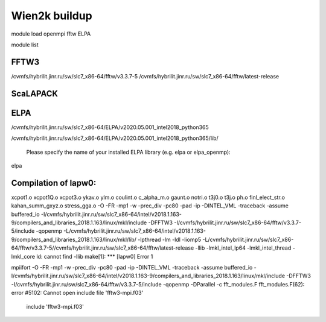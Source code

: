 Wien2k buildup
==============

module load  openmpi fftw ELPA

module list

FFTW3
~~~~~

/cvmfs/hybrilit.jinr.ru/sw/slc7_x86-64/fftw/v3.3.7-5
/cvmfs/hybrilit.jinr.ru/sw/slc7_x86-64/fftw/latest-release

ScaLAPACK
~~~~~~~~~

ELPA
~~~~
/cvmfs/hybrilit.jinr.ru/sw/slc7_x86-64/ELPA/v2020.05.001_intel2018_python365

/cvmfs/hybrilit.jinr.ru/sw/slc7_x86-64/ELPA/v2020.05.001_intel2018_python365/lib/

 Please specify the name of your installed ELPA library (e.g. elpa or elpa_openmp):
elpa


Compilation of lapw0:
~~~~~~~~~~~~~~~~~~~~

xcpot1.o xcpot1Q.o xcpot3.o ykav.o ylm.o coulint.o c_alpha_m.o gaunt.o notri.o t3j0.o t3j.o ph.o finl_elect_str.o kahan_summ_gxyz.o stress_gga.o -O -FR -mp1 -w -prec_div -pc80 -pad -ip -DINTEL_VML -traceback -assume buffered_io -I/cvmfs/hybrilit.jinr.ru/sw/slc7_x86-64/intel/v2018.1.163-9/compilers_and_libraries_2018.1.163/linux/mkl/include  -DFFTW3 -I/cvmfs/hybrilit.jinr.ru/sw/slc7_x86-64/fftw/v3.3.7-5/include  -qopenmp -L/cvmfs/hybrilit.jinr.ru/sw/slc7_x86-64/intel/v2018.1.163-9/compilers_and_libraries_2018.1.163/linux/mkl/lib/ -lpthread -lm -ldl -liomp5 -L/cvmfs/hybrilit.jinr.ru/sw/slc7_x86-64/fftw/v3.3.7-5//cvmfs/hybrilit.jinr.ru/sw/slc7_x86-64/fftw/latest-release -llib  -lmkl_intel_lp64 -lmkl_intel_thread -lmkl_core
ld: cannot find -llib
make[1]: *** [lapw0] Error 1


mpiifort -O -FR -mp1 -w -prec_div -pc80 -pad -ip -DINTEL_VML -traceback -assume buffered_io -I/cvmfs/hybrilit.jinr.ru/sw/slc7_x86-64/intel/v2018.1.163-9/compilers_and_libraries_2018.1.163/linux/mkl/include  -DFFTW3 -I/cvmfs/hybrilit.jinr.ru/sw/slc7_x86-64/fftw/v3.3.7-5/include  -qopenmp -DParallel -c fft_modules.F
fft_modules.F(62): error #5102: Cannot open include file 'fftw3-mpi.f03'
        include 'fftw3-mpi.f03'



